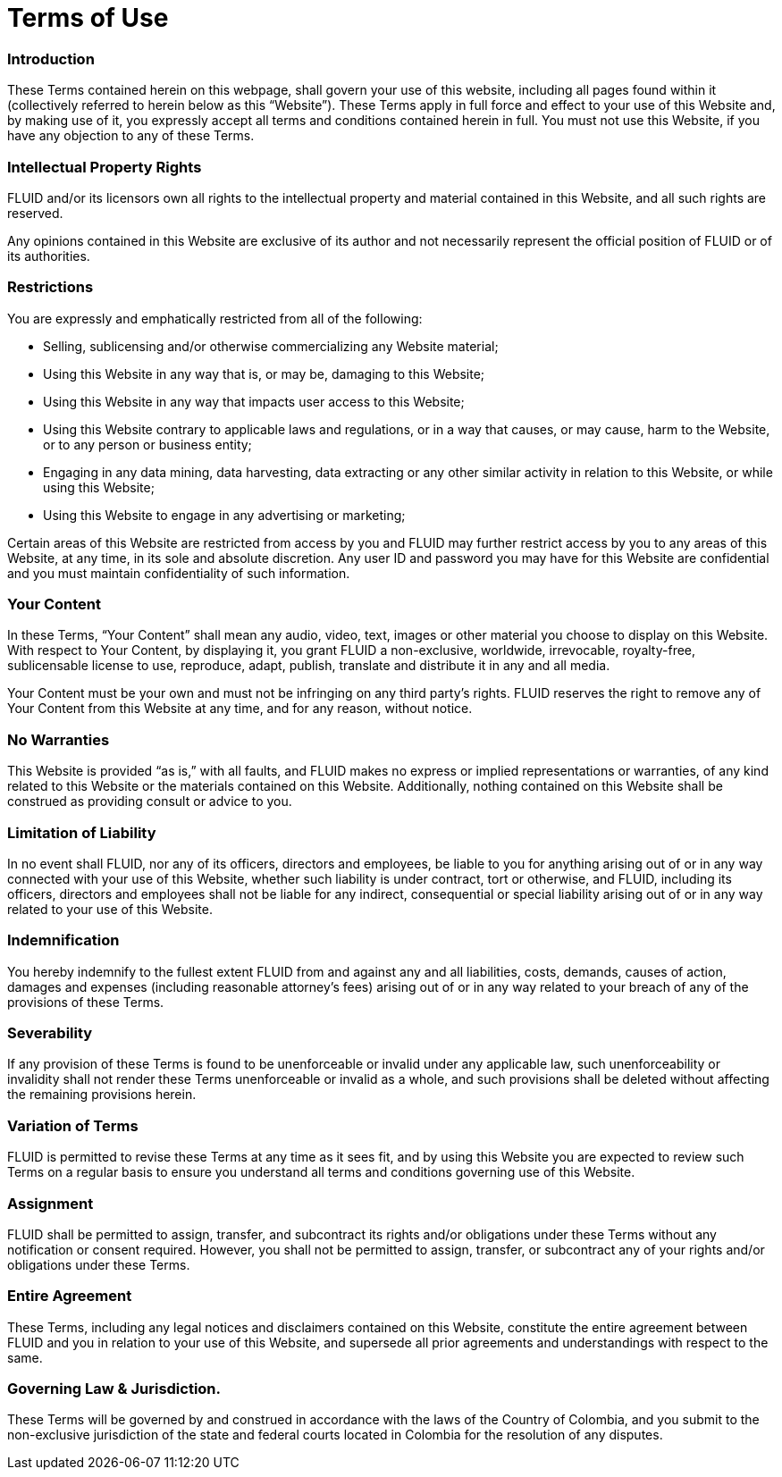 :slug: terms-use/
:description: TODO
:keywords: TODO
:eth: no

= Terms of Use

=== Introduction

These Terms contained herein on this webpage, shall govern your use of this website, including all pages found within it (collectively referred to herein below as this “Website”). These Terms apply in full force and effect to your use of this Website and, by making use of it, you expressly accept all terms and conditions contained herein in full. You must not use this Website, if you have any objection to any of these Terms.

=== Intellectual Property Rights

FLUID and/or its licensors own all rights to the intellectual property and material contained in this Website, and all such rights are reserved.

Any opinions contained in this Website are exclusive of its author and not necessarily represent the official position of FLUID or of its authorities.

=== Restrictions

You are expressly and emphatically restricted from all of the following:

* Selling, sublicensing and/or otherwise commercializing any Website material;
* Using this Website in any way that is, or may be, damaging to this Website;
* Using this Website in any way that impacts user access to this Website;
* Using this Website contrary to applicable laws and regulations, or in a way that causes, or may cause, harm to the Website, or to any person or business entity;
* Engaging in any data mining, data harvesting, data extracting or any other similar activity in relation to this Website, or while using this Website;
* Using this Website to engage in any advertising or marketing;

Certain areas of this Website are restricted from access by you and FLUID may further restrict access by you to any areas of this Website, at any time, in its sole and absolute discretion.  Any user ID and password you may have for this Website are confidential and you must maintain confidentiality of such information.

=== Your Content

In these Terms, “Your Content” shall mean any audio, video, text, images or other material you choose to display on this Website. With respect to Your Content, by displaying it, you grant FLUID a non-exclusive, worldwide, irrevocable, royalty-free, sublicensable license to use, reproduce, adapt, publish, translate and distribute it in any and all media.

Your Content must be your own and must not be infringing on any third party’s rights. FLUID reserves the right to remove any of Your Content from this Website at any time, and for any reason, without notice.

=== No Warranties

This Website is provided “as is,” with all faults, and FLUID makes no express or implied representations or warranties, of any kind related to this Website or the materials contained on this Website. Additionally, nothing contained on this Website shall be construed as providing consult or advice to you.

=== Limitation of Liability

In no event shall FLUID, nor any of its officers, directors and employees, be liable to you for anything arising out of or in any way connected with your use of this Website, whether such liability is under contract, tort or otherwise, and FLUID, including its officers, directors and employees shall not be liable for any indirect, consequential or special liability arising out of or in any way related to your use of this Website.

=== Indemnification

You hereby indemnify to the fullest extent FLUID from and against any and all liabilities, costs, demands, causes of action, damages and expenses (including reasonable attorney’s fees) arising out of or in any way related to your breach of any of the provisions of these Terms.

=== Severability

If any provision of these Terms is found to be unenforceable or invalid under any applicable law, such unenforceability or invalidity shall not render these Terms unenforceable or invalid as a whole, and such provisions shall be deleted without affecting the remaining provisions herein.

=== Variation of Terms

FLUID is permitted to revise these Terms at any time as it sees fit, and by using this Website you are expected to review such Terms on a regular basis to ensure you understand all terms and conditions governing use of this Website.

=== Assignment

FLUID shall be permitted to assign, transfer, and subcontract its rights and/or obligations under these Terms without any notification or consent required. However, you shall not be permitted to assign, transfer, or subcontract any of your rights and/or obligations under these Terms.

=== Entire Agreement

These Terms, including any legal notices and disclaimers contained on this Website, constitute the entire agreement between FLUID and you in relation to your use of this Website, and supersede all prior agreements and understandings with respect to the same.

=== Governing Law & Jurisdiction.

These Terms will be governed by and construed in accordance with the laws of the Country of Colombia, and you submit to the non-exclusive jurisdiction of the state and federal courts located in Colombia for the resolution of any disputes.
